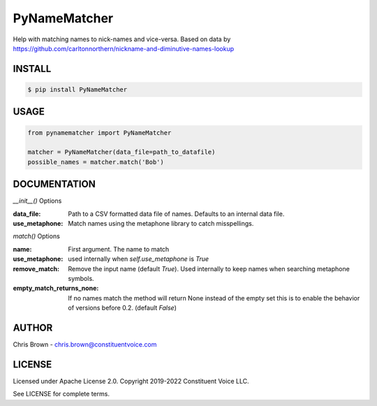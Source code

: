 PyNameMatcher
=============
Help with matching names to nick-names and vice-versa. Based on data by https://github.com/carltonnorthern/nickname-and-diminutive-names-lookup

INSTALL
-------

.. code-block::

    $ pip install PyNameMatcher


USAGE
-----
.. code-block::

    from pynamematcher import PyNameMatcher

    matcher = PyNameMatcher(data_file=path_to_datafile)
    possible_names = matcher.match('Bob')



DOCUMENTATION
-------------

`__init__()` Options

:data_file:     Path to a CSV formatted data file of names. Defaults to an internal data file.

:use_metaphone: Match names using the metaphone library to catch misspellings.

`match()` Options

:name:  First argument. The name to match

:use_metaphone: used internally when `self.use_metaphone` is `True`

:remove_match:  Remove the input name (default `True`). Used internally to keep
                names when searching metaphone symbols.

:empty_match_returns_none:  If no names match the method will return None instead of the empty set
                            this is to enable the behavior of versions before 0.2. (default `False`)

AUTHOR
------
Chris Brown - chris.brown@constituentvoice.com

LICENSE
-------
Licensed under Apache License 2.0. Copyright 2019-2022 Constituent Voice LLC.

See LICENSE for complete terms.



